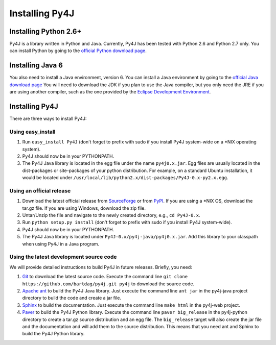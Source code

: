 .. _install_instructions:

Installing Py4J
===============

Installing Python 2.6+ 
----------------------

Py4J is a library written in Python and Java. Currently, Py4J has been tested
with Python 2.6 and Python 2.7 only. You can install
Python by going to the `official Python download page
<http://www.python.org/download/>`_.


Installing Java 6
-----------------

You also need to install a Java environment, version 6. You can install a Java
environment by going to the `official Java download page
<http://java.sun.com/javase/downloads/index.jsp>`_ You will need to download
the JDK if you plan to use the Java compiler, but you only need the JRE if you
are using another compiler, such as the one provided by the `Eclipse
Development Environment <http://www.eclipse.org>`_.


Installing Py4J
---------------

There are three ways to install Py4J:

Using easy_install
^^^^^^^^^^^^^^^^^^

1. Run ``easy_install Py4J`` (don't forget to prefix with sudo if you install
   Py4J system-wide on a \*NIX operating system).  
2. Py4J should now be in your PYTHONPATH.
3. The Py4J Java library is located in the egg file under the name
   ``py4j0.x.jar``. Egg files are usually located in the dist-packages or
   site-packages of your python distribution. For example, on a standard Ubuntu
   installation, it would be located under
   ``/usr/local/lib/python2.x/dist-packages/Py4J-0.x-py2.x.egg``.

Using an official release
^^^^^^^^^^^^^^^^^^^^^^^^^

1. Download the latest official release from `SourceForge
   <https://sourceforge.net/projects/py4j/files/>`_ or from `PyPI
   <http://pypi.python.org/pypi/Py4J>`_. If you are using a \*NIX OS, download
   the tar.gz file. If you are using Windows, download the zip file.
2. Untar/Unzip the file and navigate to the newly created directory, e.g., ``cd
   Py4J-0.x``.  
3. Run ``python setup.py install`` (don't forget to prefix with sudo if you
   install Py4J system-wide).
4. Py4J should now be in your PYTHONPATH.
5. The Py4J Java library is located under ``Py4J-0.x/py4j-java/py4j0.x.jar``.
   Add this library to your classpath when using Py4J in a Java program.

Using the latest development source code
^^^^^^^^^^^^^^^^^^^^^^^^^^^^^^^^^^^^^^^^

We will provide detailed instructions to build Py4J in future releases.
Briefly, you need:

1. `Git <http://git-scm.com/>`_ to download the latest source code.
   Execute the command line ``git clone https://github.com/bartdag/py4j.git
   py4j`` to download the source code.
2. `Apache ant <http://ant.apache.org>`_ to build the Py4J Java library. Just
   execute the command line ``ant jar`` in the py4j-java project directory to
   build the code and create a jar file. 
3. `Sphinx <http://sphinx.pocoo.org/>`_ to build the documentation. Just
   execute the command line ``make html``  in the
   py4j-web project.
4. `Paver <http://www.blueskyonmars.com/projects/paver/>`_ to build the Py4J
   Python library. Execute the command line ``paver big_release`` in the
   py4j-python directory to create a tar.gz source distribution and an egg
   file. The ``big_release`` target will also create the jar file and the
   documentation and will add them to the source distribution. This means that
   you need ant and Sphinx to build the Py4J Python library.
